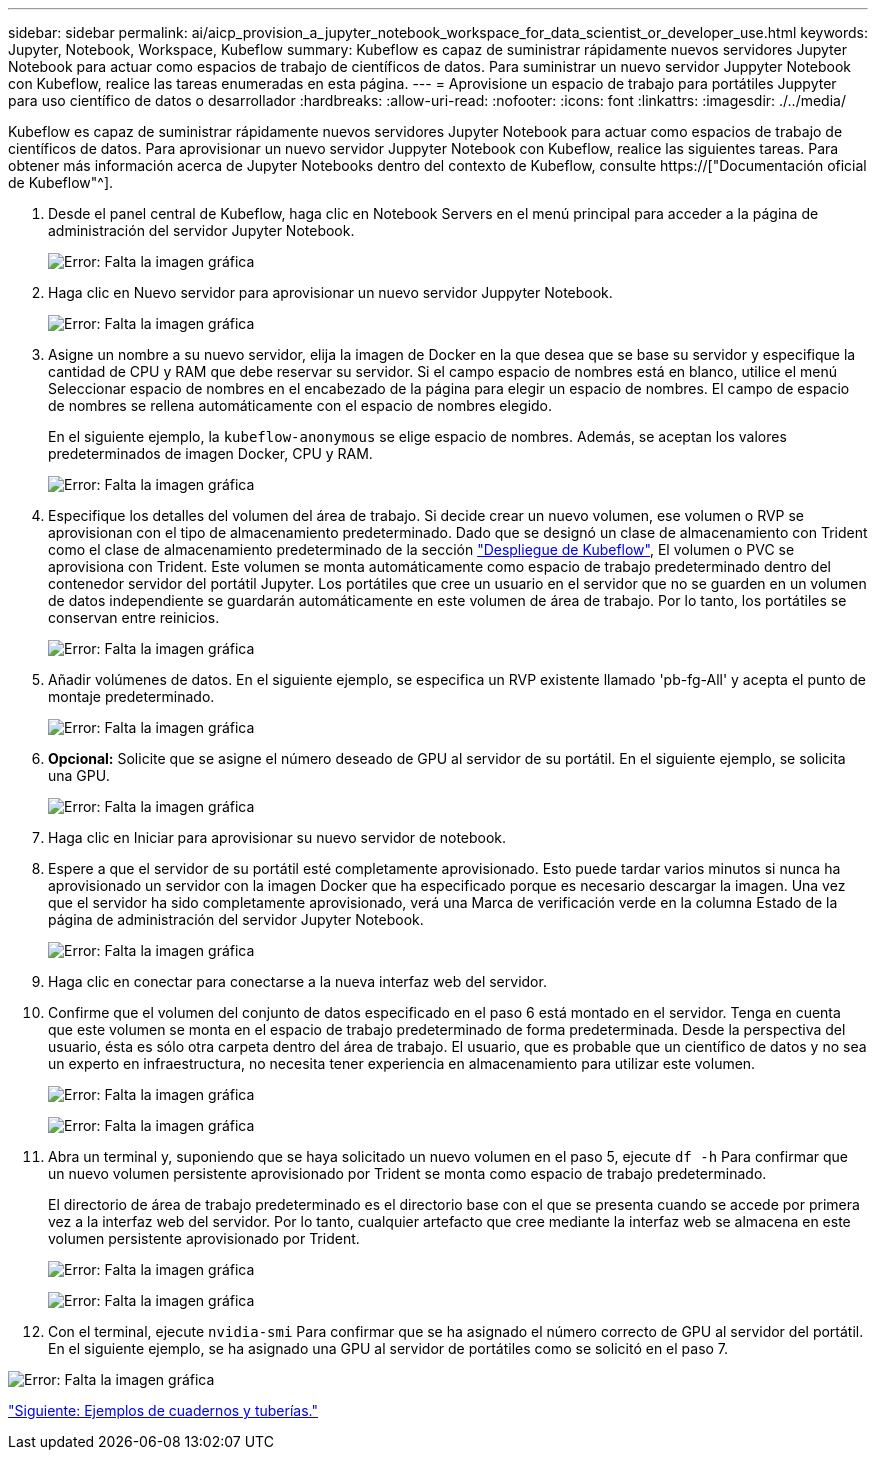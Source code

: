 ---
sidebar: sidebar 
permalink: ai/aicp_provision_a_jupyter_notebook_workspace_for_data_scientist_or_developer_use.html 
keywords: Jupyter, Notebook, Workspace, Kubeflow 
summary: Kubeflow es capaz de suministrar rápidamente nuevos servidores Jupyter Notebook para actuar como espacios de trabajo de científicos de datos. Para suministrar un nuevo servidor Juppyter Notebook con Kubeflow, realice las tareas enumeradas en esta página. 
---
= Aprovisione un espacio de trabajo para portátiles Juppyter para uso científico de datos o desarrollador
:hardbreaks:
:allow-uri-read: 
:nofooter: 
:icons: font
:linkattrs: 
:imagesdir: ./../media/


[role="lead"]
Kubeflow es capaz de suministrar rápidamente nuevos servidores Jupyter Notebook para actuar como espacios de trabajo de científicos de datos. Para aprovisionar un nuevo servidor Juppyter Notebook con Kubeflow, realice las siguientes tareas. Para obtener más información acerca de Jupyter Notebooks dentro del contexto de Kubeflow, consulte https://["Documentación oficial de Kubeflow"^].

. Desde el panel central de Kubeflow, haga clic en Notebook Servers en el menú principal para acceder a la página de administración del servidor Jupyter Notebook.
+
image:aicp_image9.png["Error: Falta la imagen gráfica"]

. Haga clic en Nuevo servidor para aprovisionar un nuevo servidor Juppyter Notebook.
+
image:aicp_image10.png["Error: Falta la imagen gráfica"]

. Asigne un nombre a su nuevo servidor, elija la imagen de Docker en la que desea que se base su servidor y especifique la cantidad de CPU y RAM que debe reservar su servidor. Si el campo espacio de nombres está en blanco, utilice el menú Seleccionar espacio de nombres en el encabezado de la página para elegir un espacio de nombres. El campo de espacio de nombres se rellena automáticamente con el espacio de nombres elegido.
+
En el siguiente ejemplo, la `kubeflow-anonymous` se elige espacio de nombres. Además, se aceptan los valores predeterminados de imagen Docker, CPU y RAM.

+
image:aicp_image11.png["Error: Falta la imagen gráfica"]

. Especifique los detalles del volumen del área de trabajo. Si decide crear un nuevo volumen, ese volumen o RVP se aprovisionan con el tipo de almacenamiento predeterminado. Dado que se designó un clase de almacenamiento con Trident como el clase de almacenamiento predeterminado de la sección link:aicp_kubeflow_deployment_overview.html["Despliegue de Kubeflow"], El volumen o PVC se aprovisiona con Trident. Este volumen se monta automáticamente como espacio de trabajo predeterminado dentro del contenedor servidor del portátil Jupyter. Los portátiles que cree un usuario en el servidor que no se guarden en un volumen de datos independiente se guardarán automáticamente en este volumen de área de trabajo. Por lo tanto, los portátiles se conservan entre reinicios.
+
image:aicp_image12.png["Error: Falta la imagen gráfica"]

. Añadir volúmenes de datos. En el siguiente ejemplo, se especifica un RVP existente llamado 'pb-fg-All' y acepta el punto de montaje predeterminado.
+
image:aicp_image13.png["Error: Falta la imagen gráfica"]

. *Opcional:* Solicite que se asigne el número deseado de GPU al servidor de su portátil. En el siguiente ejemplo, se solicita una GPU.
+
image:aicp_image14.png["Error: Falta la imagen gráfica"]

. Haga clic en Iniciar para aprovisionar su nuevo servidor de notebook.
. Espere a que el servidor de su portátil esté completamente aprovisionado. Esto puede tardar varios minutos si nunca ha aprovisionado un servidor con la imagen Docker que ha especificado porque es necesario descargar la imagen. Una vez que el servidor ha sido completamente aprovisionado, verá una Marca de verificación verde en la columna Estado de la página de administración del servidor Jupyter Notebook.
+
image:aicp_image15.png["Error: Falta la imagen gráfica"]

. Haga clic en conectar para conectarse a la nueva interfaz web del servidor.
. Confirme que el volumen del conjunto de datos especificado en el paso 6 está montado en el servidor. Tenga en cuenta que este volumen se monta en el espacio de trabajo predeterminado de forma predeterminada. Desde la perspectiva del usuario, ésta es sólo otra carpeta dentro del área de trabajo. El usuario, que es probable que un científico de datos y no sea un experto en infraestructura, no necesita tener experiencia en almacenamiento para utilizar este volumen.
+
image:aicp_image16.png["Error: Falta la imagen gráfica"]

+
image:aicp_image17.png["Error: Falta la imagen gráfica"]

. Abra un terminal y, suponiendo que se haya solicitado un nuevo volumen en el paso 5, ejecute `df -h` Para confirmar que un nuevo volumen persistente aprovisionado por Trident se monta como espacio de trabajo predeterminado.
+
El directorio de área de trabajo predeterminado es el directorio base con el que se presenta cuando se accede por primera vez a la interfaz web del servidor. Por lo tanto, cualquier artefacto que cree mediante la interfaz web se almacena en este volumen persistente aprovisionado por Trident.

+
image:aicp_image18.png["Error: Falta la imagen gráfica"]

+
image:aicp_image19.png["Error: Falta la imagen gráfica"]

. Con el terminal, ejecute `nvidia-smi` Para confirmar que se ha asignado el número correcto de GPU al servidor del portátil. En el siguiente ejemplo, se ha asignado una GPU al servidor de portátiles como se solicitó en el paso 7.


image:aicp_image20.png["Error: Falta la imagen gráfica"]

link:aicp_example_notebooks_and_pipelines.html["Siguiente: Ejemplos de cuadernos y tuberías."]

